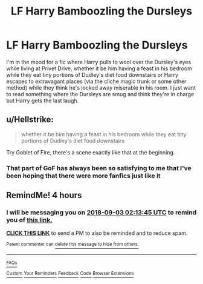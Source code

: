 #+TITLE: LF Harry Bamboozling the Dursleys

* LF Harry Bamboozling the Dursleys
:PROPERTIES:
:Author: xstardust95x
:Score: 17
:DateUnix: 1535906630.0
:DateShort: 2018-Sep-02
:FlairText: Request
:END:
I'm in the mood for a fic where Harry pulls to wool over the Dursley's eyes while living at Privet Drive, whether it be him having a feast in his bedroom while they eat tiny portions of Dudley's diet food downstairs or Harry escapes to extravagant places (via the cliche magic trunk or some other method) while they think he's locked away miserable in his room. I just want to read something where the Dursleys are smug and think they're in charge but Harry gets the last laugh.


** u/Hellstrike:
#+begin_quote
  whether it be him having a feast in his bedroom while they eat tiny portions of Dudley's diet food downstairs
#+end_quote

Try Goblet of Fire, there's a scene exactly like that at the beginning.
:PROPERTIES:
:Author: Hellstrike
:Score: 18
:DateUnix: 1535907795.0
:DateShort: 2018-Sep-02
:END:

*** That part of GoF has always been so satisfying to me that I've been hoping that there were more fanfics just like it
:PROPERTIES:
:Author: xstardust95x
:Score: 13
:DateUnix: 1535910427.0
:DateShort: 2018-Sep-02
:END:


** RemindMe! 4 hours
:PROPERTIES:
:Author: wille179
:Score: 2
:DateUnix: 1535926402.0
:DateShort: 2018-Sep-03
:END:

*** I will be messaging you on [[http://www.wolframalpha.com/input/?i=2018-09-03%2002:13:45%20UTC%20To%20Local%20Time][*2018-09-03 02:13:45 UTC*]] to remind you of [[https://www.reddit.com/r/HPfanfiction/comments/9cdgkv/lf_harry_bamboozling_the_dursleys/][*this link.*]]

[[http://np.reddit.com/message/compose/?to=RemindMeBot&subject=Reminder&message=%5Bhttps://www.reddit.com/r/HPfanfiction/comments/9cdgkv/lf_harry_bamboozling_the_dursleys/%5D%0A%0ARemindMe!%20%204%20hours][*CLICK THIS LINK*]] to send a PM to also be reminded and to reduce spam.

^{Parent commenter can} [[http://np.reddit.com/message/compose/?to=RemindMeBot&subject=Delete%20Comment&message=Delete!%20e5aek0k][^{delete this message to hide from others.}]]

--------------

[[http://np.reddit.com/r/RemindMeBot/comments/24duzp/remindmebot_info/][^{FAQs}]]

[[http://np.reddit.com/message/compose/?to=RemindMeBot&subject=Reminder&message=%5BLINK%20INSIDE%20SQUARE%20BRACKETS%20else%20default%20to%20FAQs%5D%0A%0ANOTE:%20Don't%20forget%20to%20add%20the%20time%20options%20after%20the%20command.%0A%0ARemindMe!][^{Custom}]]
[[http://np.reddit.com/message/compose/?to=RemindMeBot&subject=List%20Of%20Reminders&message=MyReminders!][^{Your Reminders}]]
[[http://np.reddit.com/message/compose/?to=RemindMeBotWrangler&subject=Feedback][^{Feedback}]]
[[https://github.com/SIlver--/remindmebot-reddit][^{Code}]]
[[https://np.reddit.com/r/RemindMeBot/comments/4kldad/remindmebot_extensions/][^{Browser Extensions}]]
:PROPERTIES:
:Author: RemindMeBot
:Score: 3
:DateUnix: 1535926428.0
:DateShort: 2018-Sep-03
:END:
